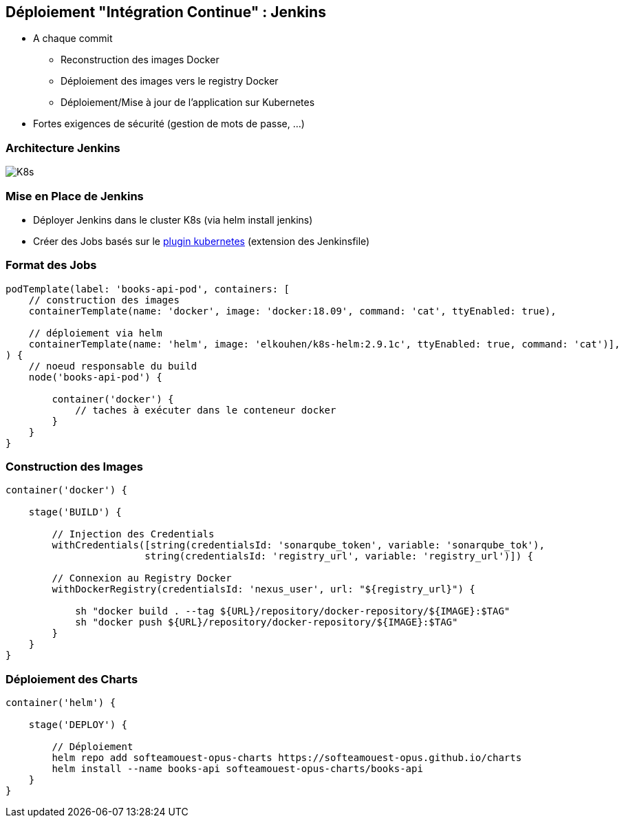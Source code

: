 == [orange]#Déploiement "Intégration Continue" : Jenkins#

[%step]
* A chaque commit
** Reconstruction des images Docker 
** Déploiement des images vers le registry Docker
** Déploiement/Mise à jour de l'application sur Kubernetes 
* [.red]#Fortes exigences de sécurité (gestion de mots de passe, ...)#

=== Architecture Jenkins

image::assets/kubernetes.png[K8s]

=== Mise en Place de Jenkins

[%step]
* Déployer Jenkins dans le cluster K8s (via helm install jenkins)
* Créer des Jobs basés sur le https://github.com/jenkinsci/kubernetes-plugin[plugin kubernetes] (extension des Jenkinsfile)

=== Format des Jobs

[source, groovy]
----
podTemplate(label: 'books-api-pod', containers: [
    // construction des images
    containerTemplate(name: 'docker', image: 'docker:18.09', command: 'cat', ttyEnabled: true),

    // déploiement via helm
    containerTemplate(name: 'helm', image: 'elkouhen/k8s-helm:2.9.1c', ttyEnabled: true, command: 'cat')],
) {
    // noeud responsable du build
    node('books-api-pod') {

        container('docker') {
            // taches à exécuter dans le conteneur docker
        }
    }
}
----

=== Construction des Images

[source, groovy]
----
container('docker') {

    stage('BUILD') {

        // Injection des Credentials
        withCredentials([string(credentialsId: 'sonarqube_token', variable: 'sonarqube_tok'),
                        string(credentialsId: 'registry_url', variable: 'registry_url')]) {

        // Connexion au Registry Docker
        withDockerRegistry(credentialsId: 'nexus_user', url: "${registry_url}") {

            sh "docker build . --tag ${URL}/repository/docker-repository/${IMAGE}:$TAG"
            sh "docker push ${URL}/repository/docker-repository/${IMAGE}:$TAG"
        }
    }
}
----

=== Déploiement des Charts

[source, groovy]
----
container('helm') {

    stage('DEPLOY') {

        // Déploiement
        helm repo add softeamouest-opus-charts https://softeamouest-opus.github.io/charts
        helm install --name books-api softeamouest-opus-charts/books-api
    }
}
----